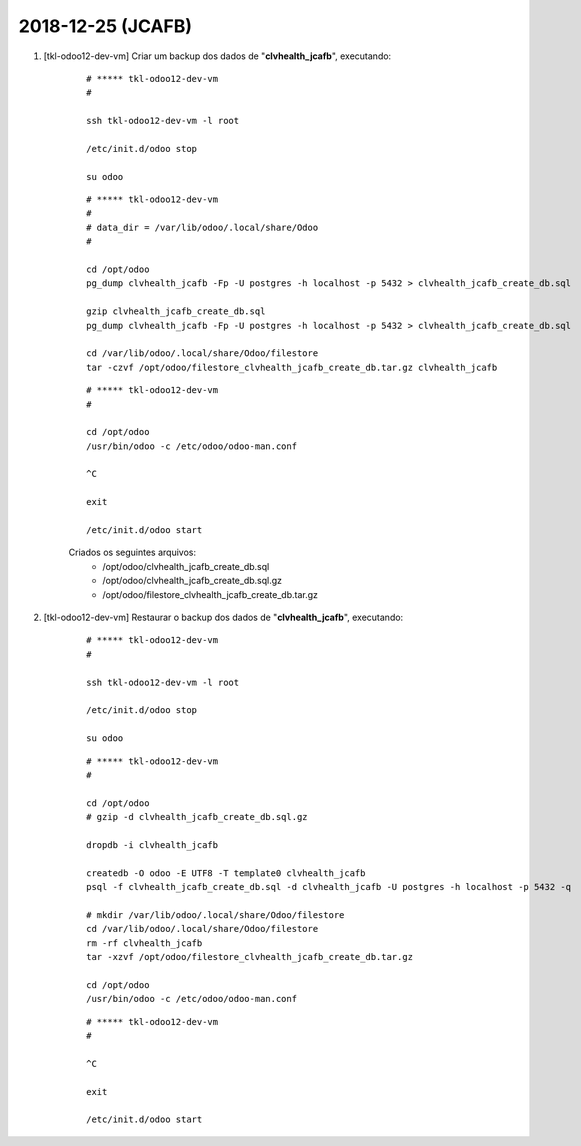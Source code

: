 .. raw:: html

    <style> .red {color:red} </style>

.. role:: red

==================
2018-12-25 (JCAFB)
==================

#. [tkl-odoo12-dev-vm] Criar um backup dos dados de "**clvhealth_jcafb**", executando:

    ::

        # ***** tkl-odoo12-dev-vm
        #

        ssh tkl-odoo12-dev-vm -l root

        /etc/init.d/odoo stop

        su odoo

    ::

        # ***** tkl-odoo12-dev-vm
        #
        # data_dir = /var/lib/odoo/.local/share/Odoo
        #

        cd /opt/odoo
        pg_dump clvhealth_jcafb -Fp -U postgres -h localhost -p 5432 > clvhealth_jcafb_create_db.sql

        gzip clvhealth_jcafb_create_db.sql
        pg_dump clvhealth_jcafb -Fp -U postgres -h localhost -p 5432 > clvhealth_jcafb_create_db.sql

        cd /var/lib/odoo/.local/share/Odoo/filestore
        tar -czvf /opt/odoo/filestore_clvhealth_jcafb_create_db.tar.gz clvhealth_jcafb

    ::

        # ***** tkl-odoo12-dev-vm
        #

        cd /opt/odoo
        /usr/bin/odoo -c /etc/odoo/odoo-man.conf

        ^C

        exit

        /etc/init.d/odoo start

    Criados os seguintes arquivos:
        * /opt/odoo/clvhealth_jcafb_create_db.sql
        * /opt/odoo/clvhealth_jcafb_create_db.sql.gz
        * /opt/odoo/filestore_clvhealth_jcafb_create_db.tar.gz

#. [tkl-odoo12-dev-vm] Restaurar o backup dos dados de "**clvhealth_jcafb**", executando:

    ::

        # ***** tkl-odoo12-dev-vm
        #

        ssh tkl-odoo12-dev-vm -l root

        /etc/init.d/odoo stop

        su odoo

    ::

        # ***** tkl-odoo12-dev-vm
        #

        cd /opt/odoo
        # gzip -d clvhealth_jcafb_create_db.sql.gz

        dropdb -i clvhealth_jcafb

        createdb -O odoo -E UTF8 -T template0 clvhealth_jcafb
        psql -f clvhealth_jcafb_create_db.sql -d clvhealth_jcafb -U postgres -h localhost -p 5432 -q

        # mkdir /var/lib/odoo/.local/share/Odoo/filestore
        cd /var/lib/odoo/.local/share/Odoo/filestore
        rm -rf clvhealth_jcafb
        tar -xzvf /opt/odoo/filestore_clvhealth_jcafb_create_db.tar.gz

        cd /opt/odoo
        /usr/bin/odoo -c /etc/odoo/odoo-man.conf

    ::

        # ***** tkl-odoo12-dev-vm
        #

        ^C

        exit

        /etc/init.d/odoo start
